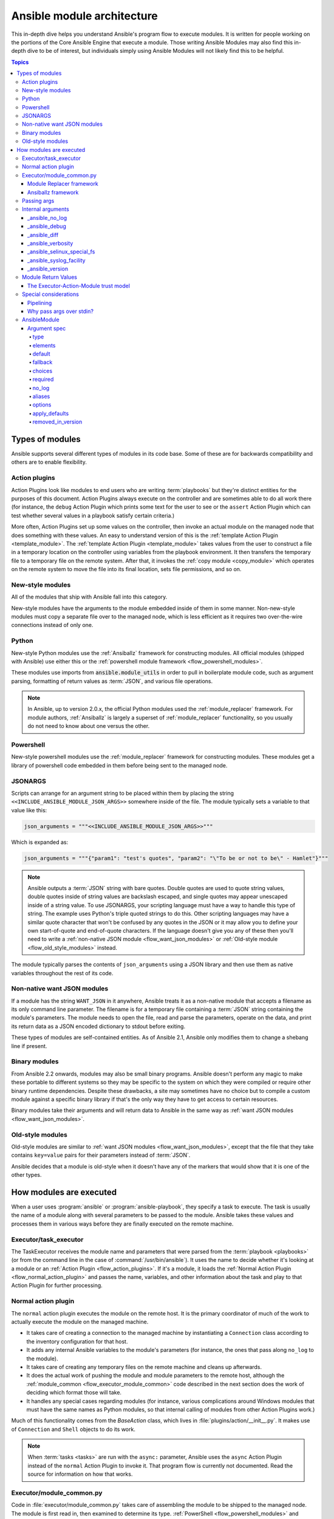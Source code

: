 .. _flow_modules:
.. _developing_program_flow_modules:

***************************
Ansible module architecture
***************************

This in-depth dive helps you understand Ansible's program flow to execute
modules. It is written for people working on the portions of the Core Ansible
Engine that execute a module. Those writing Ansible Modules may also find this
in-depth dive to be of interest, but individuals simply using Ansible Modules
will not likely find this to be helpful.

.. contents:: Topics
   :local:

.. _flow_types_of_modules:

Types of modules
================

Ansible supports several different types of modules in its code base.  Some of
these are for backwards compatibility and others are to enable flexibility.

.. _flow_action_plugins:

Action plugins
--------------

Action Plugins look like modules to end users who are writing :term:`playbooks` but
they're distinct entities for the purposes of this document.  Action Plugins
always execute on the controller and are sometimes able to do all work there
(for instance, the ``debug`` Action Plugin which prints some text for the user to
see or the ``assert`` Action Plugin which can test whether several values in
a playbook satisfy certain criteria.)

More often, Action Plugins set up some values on the controller, then invoke an
actual module on the managed node that does something with these values.  An
easy to understand version of this is the :ref:`template Action Plugin
<template_module>`.  The :ref:`template Action Plugin <template_module>` takes values from
the user to construct a file in a temporary location on the controller using
variables from the playbook environment.  It then transfers the temporary file
to a temporary file on the remote system.  After that, it invokes the
:ref:`copy module <copy_module>` which operates on the remote system to move the file
into its final location, sets file permissions, and so on.

.. _flow_new_style_modules:

New-style modules
-----------------

All of the modules that ship with Ansible fall into this category.

New-style modules have the arguments to the module embedded inside of them in
some manner.  Non-new-style modules must copy a separate file over to the
managed node, which is less efficient as it requires two over-the-wire
connections instead of only one.

.. _flow_python_modules:

Python
------

New-style Python modules use the :ref:`Ansiballz` framework for constructing
modules.  All official modules (shipped with Ansible) use either this or the
:ref:`powershell module framework <flow_powershell_modules>`.

These modules use imports from :code:`ansible.module_utils` in order to pull in
boilerplate module code, such as argument parsing, formatting of return
values as :term:`JSON`, and various file operations.

.. note:: In Ansible, up to version 2.0.x, the official Python modules used the
    :ref:`module_replacer` framework.  For module authors, :ref:`Ansiballz` is
    largely a superset of :ref:`module_replacer` functionality, so you usually
    do not need to know about one versus the other.

.. _flow_powershell_modules:

Powershell
----------

New-style powershell modules use the :ref:`module_replacer` framework for
constructing modules.  These modules get a library of powershell code embedded
in them before being sent to the managed node.

.. _flow_jsonargs_modules:

JSONARGS
--------

Scripts can arrange for an argument string to be placed within them by placing
the string ``<<INCLUDE_ANSIBLE_MODULE_JSON_ARGS>>`` somewhere inside of the
file.  The module typically sets a variable to that value like this:

.. code-block:: python

    json_arguments = """<<INCLUDE_ANSIBLE_MODULE_JSON_ARGS>>"""

Which is expanded as:

.. code-block:: python

    json_arguments = """{"param1": "test's quotes", "param2": "\"To be or not to be\" - Hamlet"}"""

.. note:: Ansible outputs a :term:`JSON` string with bare quotes.  Double quotes are
       used to quote string values, double quotes inside of string values are
       backslash escaped, and single quotes may appear unescaped inside of
       a string value.  To use JSONARGS, your scripting language must have a way
       to handle this type of string.  The example uses Python's triple quoted
       strings to do this.  Other scripting languages may have a similar quote
       character that won't be confused by any quotes in the JSON or it may
       allow you to define your own start-of-quote and end-of-quote characters.
       If the language doesn't give you any of these then you'll need to write
       a :ref:`non-native JSON module <flow_want_json_modules>` or
       :ref:`Old-style module <flow_old_style_modules>` instead.

The module typically parses the contents of ``json_arguments`` using a JSON
library and then use them as native variables throughout the rest of its code.

.. _flow_want_json_modules:

Non-native want JSON modules
----------------------------

If a module has the string ``WANT_JSON`` in it anywhere, Ansible treats
it as a non-native module that accepts a filename as its only command line
parameter.  The filename is for a temporary file containing a :term:`JSON`
string containing the module's parameters.  The module needs to open the file,
read and parse the parameters, operate on the data, and print its return data
as a JSON encoded dictionary to stdout before exiting.

These types of modules are self-contained entities.  As of Ansible 2.1, Ansible
only modifies them to change a shebang line if present.

.. seealso:: Examples of Non-native modules written in ruby are in the `Ansible
    for Rubyists <https://github.com/ansible/ansible-for-rubyists>`_ repository.

.. _flow_binary_modules:

Binary modules
--------------

From Ansible 2.2 onwards, modules may also be small binary programs.  Ansible
doesn't perform any magic to make these portable to different systems so they
may be specific to the system on which they were compiled or require other
binary runtime dependencies.  Despite these drawbacks, a site may sometimes
have no choice but to compile a custom module against a specific binary
library if that's the only way they have to get access to certain resources.

Binary modules take their arguments and will return data to Ansible in the same
way as :ref:`want JSON modules <flow_want_json_modules>`.

.. seealso:: One example of a `binary module
    <https://github.com/ansible/ansible/blob/devel/test/integration/targets/binary_modules/library/helloworld.go>`_
    written in go.

.. _flow_old_style_modules:

Old-style modules
-----------------

Old-style modules are similar to
:ref:`want JSON modules <flow_want_json_modules>`, except that the file that
they take contains ``key=value`` pairs for their parameters instead of
:term:`JSON`.

Ansible decides that a module is old-style when it doesn't have any of the
markers that would show that it is one of the other types.

.. _flow_how_modules_are_executed:

How modules are executed
========================

When a user uses :program:`ansible` or :program:`ansible-playbook`, they
specify a task to execute.  The task is usually the name of a module along
with several parameters to be passed to the module.  Ansible takes these
values and processes them in various ways before they are finally executed on
the remote machine.

.. _flow_executor_task_executor:

Executor/task_executor
----------------------

The TaskExecutor receives the module name and parameters that were parsed from
the :term:`playbook <playbooks>` (or from the command line in the case of
:command:`/usr/bin/ansible`).  It uses the name to decide whether it's looking
at a module or an :ref:`Action Plugin <flow_action_plugins>`.  If it's
a module, it loads the :ref:`Normal Action Plugin <flow_normal_action_plugin>`
and passes the name, variables, and other information about the task and play
to that Action Plugin for further processing.

.. _flow_normal_action_plugin:

Normal action plugin
--------------------

The ``normal`` action plugin executes the module on the remote host.  It is
the primary coordinator of much of the work to actually execute the module on
the managed machine.

* It takes care of creating a connection to the managed machine by
  instantiating a ``Connection`` class according to the inventory
  configuration for that host.
* It adds any internal Ansible variables to the module's parameters (for
  instance, the ones that pass along ``no_log`` to the module).
* It takes care of creating any temporary files on the remote machine and
  cleans up afterwards.
* It does the actual work of pushing the module and module parameters to the
  remote host, although the :ref:`module_common <flow_executor_module_common>`
  code described in the next section does the work of deciding which format
  those will take.
* It handles any special cases regarding modules (for instance, various
  complications around Windows modules that must have the same names as Python
  modules, so that internal calling of modules from other Action Plugins work.)

Much of this functionality comes from the `BaseAction` class,
which lives in :file:`plugins/action/__init__.py`.  It makes use of
``Connection`` and ``Shell`` objects to do its work.

.. note::
    When :term:`tasks <tasks>` are run with the ``async:`` parameter, Ansible
    uses the ``async`` Action Plugin instead of the ``normal`` Action Plugin
    to invoke it.  That program flow is currently not documented.  Read the
    source for information on how that works.

.. _flow_executor_module_common:

Executor/module_common.py
-------------------------

Code in :file:`executor/module_common.py` takes care of assembling the module
to be shipped to the managed node.  The module is first read in, then examined
to determine its type.  :ref:`PowerShell <flow_powershell_modules>` and
:ref:`JSON-args modules <flow_jsonargs_modules>` are passed through
:ref:`Module Replacer <module_replacer>`.  New-style
:ref:`Python modules <flow_python_modules>` are assembled by :ref:`Ansiballz`.
:ref:`Non-native-want-JSON <flow_want_json_modules>`,
:ref:`Binary modules <flow_binary_modules>`, and
:ref:`Old-Style modules <flow_old_style_modules>` aren't touched by either of
these and pass through unchanged.  After the assembling step, one final
modification is made to all modules that have a shebang line.  Ansible checks
whether the interpreter in the shebang line has a specific path configured via
an ``ansible_$X_interpreter`` inventory variable.  If it does, Ansible
substitutes that path for the interpreter path given in the module.  After
this, Ansible returns the complete module data and the module type to the
:ref:`Normal Action <flow_normal_action_plugin>` which continues execution of
the module.

Next we'll go into some details of the two assembler frameworks.

.. _module_replacer:

Module Replacer framework
^^^^^^^^^^^^^^^^^^^^^^^^^

The Module Replacer framework is the original framework implementing new-style
modules.  It is essentially a preprocessor (like the C Preprocessor for those
familiar with that programming language).  It does straight substitutions of
specific substring patterns in the module file.  There are two types of
substitutions:

* Replacements that only happen in the module file.  These are public
  replacement strings that modules can utilize to get helpful boilerplate or
  access to arguments.

  - :code:`from ansible.module_utils.MOD_LIB_NAME import *` is replaced with the
    contents of the :file:`ansible/module_utils/MOD_LIB_NAME.py`  These should
    only be used with :ref:`new-style Python modules <flow_python_modules>`.
  - :code:`#<<INCLUDE_ANSIBLE_MODULE_COMMON>>` is equivalent to
    :code:`from ansible.module_utils.basic import *` and should also only apply
    to new-style Python modules.
  - :code:`# POWERSHELL_COMMON` substitutes the contents of
    :file:`ansible/module_utils/powershell.ps1`.  It should only be used with
    :ref:`new-style Powershell modules <flow_powershell_modules>`.

* Replacements that are used by ``ansible.module_utils`` code.  These are internal
  replacement patterns.  They may be used internally, in the above public
  replacements, but shouldn't be used directly by modules.

  - :code:`"<<ANSIBLE_VERSION>>"` is substituted with the Ansible version.  In
    :ref:`new-style Python modules <flow_python_modules>` under the
    :ref:`Ansiballz` framework the proper way is to instead instantiate an
    `AnsibleModule` and then access the version from
    :attr:``AnsibleModule.ansible_version``.
  - :code:`"<<INCLUDE_ANSIBLE_MODULE_COMPLEX_ARGS>>"` is substituted with
    a string which is the Python ``repr`` of the :term:`JSON` encoded module
    parameters.  Using ``repr`` on the JSON string makes it safe to embed in
    a Python file.  In new-style Python modules under the Ansiballz framework
    this is better accessed by instantiating an `AnsibleModule` and
    then using :attr:`AnsibleModule.params`.
  - :code:`<<SELINUX_SPECIAL_FILESYSTEMS>>` substitutes a string which is
    a comma separated list of file systems which have a file system dependent
    security context in SELinux.  In new-style Python modules, if you really
    need this you should instantiate an `AnsibleModule` and then use
    :attr:`AnsibleModule._selinux_special_fs`.  The variable has also changed
    from a comma separated string of file system names to an actual python
    list of filesystem names.
  - :code:`<<INCLUDE_ANSIBLE_MODULE_JSON_ARGS>>` substitutes the module
    parameters as a JSON string.  Care must be taken to properly quote the
    string as JSON data may contain quotes.  This pattern is not substituted
    in new-style Python modules as they can get the module parameters another
    way.
  - The string :code:`syslog.LOG_USER` is replaced wherever it occurs with the
    ``syslog_facility`` which was named in :file:`ansible.cfg` or any
    ``ansible_syslog_facility`` inventory variable that applies to this host.  In
    new-style Python modules this has changed slightly.  If you really need to
    access it, you should instantiate an `AnsibleModule` and then use
    :attr:`AnsibleModule._syslog_facility` to access it.  It is no longer the
    actual syslog facility and is now the name of the syslog facility.  See
    the :ref:`documentation on internal arguments <flow_internal_arguments>`
    for details.

.. _Ansiballz:

Ansiballz framework
^^^^^^^^^^^^^^^^^^^

Ansible 2.1 switched from the :ref:`module_replacer` framework to the
Ansiballz framework for assembling modules.  The Ansiballz framework differs
from module replacer in that it uses real Python imports of things in
:file:`ansible/module_utils` instead of merely preprocessing the module.  It
does this by constructing a zipfile -- which includes the module file, files
in :file:`ansible/module_utils` that are imported by the module, and some
boilerplate to pass in the module's parameters.  The zipfile is then Base64
encoded and wrapped in a small Python script which decodes the Base64 encoding
and places the zipfile into a temp directory on the managed node.  It then
extracts just the Ansible module script from the zip file and places that in
the temporary directory as well.  Then it sets the PYTHONPATH to find Python
modules inside of the zip file and imports the Ansible module as the special name, ``__main__``.
Importing it as ``__main__`` causes Python to think that it is executing a script rather than simply
importing a module. This lets Ansible run both the wrapper script and the module code in a single copy of Python on the remote machine.

.. note::
    * Ansible wraps the zipfile in the Python script for two reasons:

        * for compatibility with Python 2.6 which has a less
          functional version of Python's ``-m`` command line switch.

        * so that pipelining will function properly.  Pipelining needs to pipe the
          Python module into the Python interpreter on the remote node.  Python
          understands scripts on stdin but does not understand zip files.

    * Prior to Ansible 2.7, the module was executed via a second Python interpreter instead of being
      executed inside of the same process.  This change was made once Python-2.4 support was dropped
      to speed up module execution.

In Ansiballz, any imports of Python modules from the
:py:mod:`ansible.module_utils` package trigger inclusion of that Python file
into the zipfile.  Instances of :code:`#<<INCLUDE_ANSIBLE_MODULE_COMMON>>` in
the module are turned into :code:`from ansible.module_utils.basic import *`
and :file:`ansible/module-utils/basic.py` is then included in the zipfile.
Files that are included from :file:`module_utils` are themselves scanned for
imports of other Python modules from :file:`module_utils` to be included in
the zipfile as well.

.. warning::
    At present, the Ansiballz Framework cannot determine whether an import
    should be included if it is a relative import.  Always use an absolute
    import that has :py:mod:`ansible.module_utils` in it to allow Ansiballz to
    determine that the file should be included.


.. _flow_passing_module_args:

Passing args
------------

In :ref:`module_replacer`, module arguments are turned into a JSON-ified
string and substituted into the combined module file.  In :ref:`Ansiballz`,
the JSON-ified string is part of the script which wraps the zipfile.  Just before the wrapper script
imports the Ansible module as ``__main__``, it monkeypatches the private, ``_ANSIBLE_ARGS`` variable
in ``basic.py`` with the variable values.  When a :class:`ansible.module_utils.basic.AnsibleModule`
is instantiated, it parses this string and places the args into :attr:`AnsibleModule.params` where
it can be accessed by the module's other code.

.. warning::
    The ``_ANSIBLE_ARGS`` variable should be considered an internal implementation detail.  This has
    changed in the past and will change again in the future when changes to the common module_utils
    code allows Ansible modules to forgo using :class:`ansible.module_utils.basic.AnsibleModule`.
    Very dynamic custom modules which need to parse the parameters prior to instantiating an
    ``AnsibleModule`` may use ``_load_params`` to retrieve the parameters.  Be aware that
    ``_load_params`` is an internal function and may change in breaking ways if necessary to support
    changes in the code.  However, we'll do our best not to break it gratuitously, which is not
    something that can be said for either the way parameters are passed or the internal global
    variable.

.. note::
    Prior to Ansible 2.7, the Ansible module was invoked in a second Python interpreter and the
    arguments were then passed to the script over the script's stdin.


.. _flow_internal_arguments:

Internal arguments
------------------

Both :ref:`module_replacer` and :ref:`Ansiballz` send additional arguments to
the module beyond those which the user specified in the playbook.  These
additional arguments are internal parameters that help implement global
Ansible features.  Modules often do not need to know about these explicitly as
the features are implemented in :py:mod:`ansible.module_utils.basic` but certain
features need support from the module so it's good to know about them.

In general, new internal arguments should only be created for features which are needed by most
modules :file:`module_utils/common/` code.  When a feature is not needed by most modules, it is
better to add the arguments to a specific module's internal arguments (via an action plugin for that
module).

.. seealso::

    ``_original_basename`` in the `copy action plugin <https://github.com/ansible/ansible/blob/devel/lib/ansible/plugins/action/copy.py#L329>`_  for an example of an action plugin setting and internal parameter for a module.


_ansible_no_log
^^^^^^^^^^^^^^^

This is a boolean.  If it's True then the playbook specified ``no_log`` (in
a task's parameters or as a play parameter).  This automatically affects calls
to :py:meth:`AnsibleModule.log`.  If a module implements its own logging then
it needs to check this value.  The best way to look at this is for the module
to instantiate an `AnsibleModule` and then check the value of
:attr:`AnsibleModule.no_log`.

.. note::
    ``no_log`` specified in a module's argument_spec are handled by a different mechanism.

_ansible_debug
^^^^^^^^^^^^^^^

This is a boolean that turns on more verbose logging.  If a module uses
:py:meth:`AnsibleModule.debug` rather than :py:meth:`AnsibleModule.log` then
the messages are only logged if this is True.  This also turns on logging of
external commands that the module executes.  This can be changed via
the ``debug`` setting in :file:`ansible.cfg` or the environment variable
:envvar:`ANSIBLE_DEBUG`.  If, for some reason, a module must access this, it
should do so by instantiating an `AnsibleModule` and accessing
:attr:`AnsibleModule._debug`.

_ansible_diff
^^^^^^^^^^^^^^^

This boolean is turned on via the ``--diff`` command line option.  If a module
supports it, it will tell the module to show a unified diff of changes to be
made to templated files.  The proper way for a module to access this is by
instantiating an `AnsibleModule` and accessing
:attr:`AnsibleModule._diff`.

_ansible_verbosity
^^^^^^^^^^^^^^^^^^

This value could be used for finer grained control over logging. However, it
is currently unused.

_ansible_selinux_special_fs
^^^^^^^^^^^^^^^^^^^^^^^^^^^

This is a list of names of filesystems which should have a special selinux
context.  They are used by the `AnsibleModule` methods which operate on
files (changing attributes, moving, and copying).  The list of names is set
via a comma separated string of filesystem names from :file:`ansible.cfg`::

  # ansible.cfg
  [selinux]
  special_context_filesystems=nfs,vboxsf,fuse,ramfs

If a module cannot use the builtin ``AnsibleModule`` methods to manipulate
files and needs to know about these special context filesystems, it should
instantiate an ``AnsibleModule`` and then examine the list in
:attr:`AnsibleModule._selinux_special_fs`.

This replaces :attr:`ansible.module_utils.basic.SELINUX_SPECIAL_FS` from
:ref:`module_replacer`.  In module replacer it was a comma separated string of
filesystem names.  Under Ansiballz it's an actual list.

.. versionadded:: 2.1

_ansible_syslog_facility
^^^^^^^^^^^^^^^^^^^^^^^^

This parameter controls which syslog facility ansible module logs to.  It may
be set by changing the ``syslog_facility`` value in :file:`ansible.cfg`.  Most
modules should just use :meth:`AnsibleModule.log` which will then make use of
this.  If a module has to use this on its own, it should instantiate an
`AnsibleModule` and then retrieve the name of the syslog facility from
:attr:`AnsibleModule._syslog_facility`.  The code will look slightly different
than it did under :ref:`module_replacer` due to how hacky the old way was

.. code-block:: python

        # Old way
        import syslog
        syslog.openlog(NAME, 0, syslog.LOG_USER)

        # New way
        import syslog
        facility_name = module._syslog_facility
        facility = getattr(syslog, facility_name, syslog.LOG_USER)
        syslog.openlog(NAME, 0, facility)

.. versionadded:: 2.1

_ansible_version
^^^^^^^^^^^^^^^^

This parameter passes the version of ansible that runs the module.  To access
it, a module should instantiate an `AnsibleModule` and then retrieve it
from :attr:`AnsibleModule.ansible_version`.  This replaces
:attr:`ansible.module_utils.basic.ANSIBLE_VERSION` from
:ref:`module_replacer`.

.. versionadded:: 2.1


.. _flow_module_return_values:

Module Return Values
--------------------

At the end of a module's execution, it formats the data that it wants to return as a JSON string and
prints it to its stdout.  This string is received by the normal action plugin which parses it from
a JSON string into a Python dictionary.  It makes a few transformations to the data and then returns
it to the executor.


.. _flow_module_action_executor_trust:

The Executor-Action-Module trust model
^^^^^^^^^^^^^^^^^^^^^^^^^^^^^^^^^^^^^^

One of the most important transformations that the module performs is to mark all strings inside of
the returned data as ``Unsafe``.  This marking causes Ansible to emit any Jinja2 templates in the
strings verbatim, not expanded by Jinja2.  The reason for this is that Ansible can be used to manage
remote machines which might be used by other parties (for instance, a hosting company pushing out
configuration to virtual machines that it rents to customers.) In these cases, an unscrupulous user
of the remote machine could configure it to return malicious Jinja2 template strings as part of the
return data.  If those strings were then templated on the controller by Ansible, Ansible could
potentially execute arbitrary code on the controller.

.. warning::

    Strings returned by invoking a module through ``ActionPlugin._execute_module()`` are
    automatically marked as ``Unsafe``.  If an action plugin retrieves informaion from a module
    through some other means, the action plugin is responsible for marking the data as ``Unsafe`` on
    its own.

Once the results are returned to the executor, the executor also audits the results, marking all
strings as ``Unsafe``.  The reason for this second check is in case any poorly coded action plugins
have failed to mark their results as ``Unsafe``.  Whereas the transformation inside of the action
plugin protects the action plugin and any other code that it calls with the result data as a
parameter, the check inside of the executor ensures subsequent tasks run by Ansible will not
template anything from the results either.


.. _flow_special_considerations:

Special considerations
----------------------

.. _flow_pipelining:

Pipelining
^^^^^^^^^^

Ansible can transfer a module to a remote machine in one of two ways:

* it can write out the module to a temporary file on the remote host and then
  use a second connection to the remote host to execute it with the
  interpreter that the module needs
* or it can use what's known as pipelining to execute the module by piping it
  into the remote interpreter's stdin.

Pipelining only works with modules written in Python at this time because
Ansible only knows that Python supports this mode of operation.  Supporting
pipelining means that whatever format the module payload takes before being
sent over the wire must be executable by Python via stdin.

.. _flow_args_over_stdin:

Why pass args over stdin?
^^^^^^^^^^^^^^^^^^^^^^^^^

Passing arguments via stdin was chosen for the following reasons:

* When combined with :ref:`ANSIBLE_PIPELINING`, this keeps the module's arguments from
  temporarily being saved onto disk on the remote machine.  This makes it
  harder (but not impossible) for a malicious user on the remote machine to
  steal any sensitive information that may be present in the arguments.
* Command line arguments would be insecure as most systems allow unprivileged
  users to read the full commandline of a process.
* Environment variables are usually more secure than the commandline but some
  systems limit the total size of the environment.  This could lead to
  truncation of the parameters if we hit that limit.


.. _flow_ansiblemodule:

AnsibleModule
-------------

.. _argument_spec:

Argument spec
^^^^^^^^^^^^^

The ``argument_spec`` provided to ``AnsibleModule`` defines the supported arguments for a module, as well as their type, defaults and more.

Example ``argument_spec``:

.. code-block:: python

    module = AnsibleModule(argument_spec=dict(
        top_level=dict(
            type='dict',
            options=dict(
                second_level=dict(
                    default=True,
                    type='bool',
                )
            )
        )
    ))

This section will discuss the behavioral attributes for arguments:

type
""""

``type`` allows you to define the type of the value accepted for the argument. The default value for ``type`` is ``str``. Possible values are:

* str
* list
* dict
* bool
* int
* float
* path
* raw
* jsonarg
* json
* bytes
* bits

The ``raw`` type, performs no type validation or type casing, and maintains the type of the passed value.

elements
""""""""

``elements`` works in combination with ``type`` when ``type='list'``. ``elements`` can then be defined as ``elements='int'`` or any other type, indicating that each element of the specified list should be of that type.

default
"""""""

The ``default`` option allows sets a default value for the argument for the scenario when the argument is not provided to the module. When not specified, the default value is ``None``.

fallback
""""""""

``fallback`` accepts a ``tuple`` where the first argument is a callable (function) that will be used to perform the lookup, based on the second argument. The second argument is a list of values to be accepted by the callable.

The most common callable used is ``env_fallback`` which will allow an argument to optionally use an environment variable when the argument is not supplied.

Example::

    username=dict(fallback=(env_fallback, ['ANSIBLE_NET_USERNAME']))

choices
"""""""

``choices`` accepts a list of choices that the argument will accept. The types of ``choices`` should match the ``type``.

required
""""""""

``required`` accepts a boolean, either ``True`` or ``False`` that indicates that the argument is required. This should not be used in combination with ``default``.

no_log
""""""

``no_log`` indicates that the value of the argument should not be logged or displayed.

aliases
"""""""

``aliases`` accepts a list of alternative argument names for the argument, such as the case where the argument is ``name`` but the module accepts ``aliases=['pkg']`` to allow ``pkg`` to be interchangably with ``name``

options
"""""""

``options`` implements the ability to create a sub-argument_spec, where the sub options of the top level argument are also validated using the attributes discussed in this section. The example at the top of this section demonstrates use of ``options``. ``type`` or ``elements`` should be ``dict`` is this case.

apply_defaults
""""""""""""""

``apply_defaults`` works alongside ``options`` and allows the ``default`` of the sub-options to be applied even when the top-level argument is not supplied.

In the example of the ``argument_spec`` at the top of this section, it would allow ``module.params['top_level']['second_level']`` to be defined, even if the user does not provide ``top_level`` when calling the module.

removed_in_version
""""""""""""""""""

``removed_in_version`` indicates which version of Ansible a deprecated argument will be removed in.
